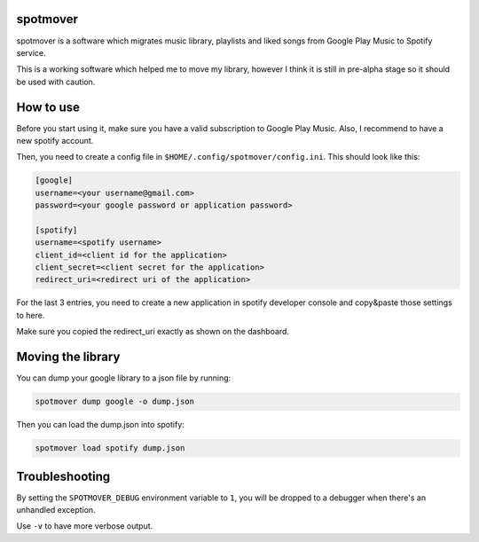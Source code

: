 spotmover
~~~~~~~~~

spotmover is a software which migrates music library, playlists and liked songs
from Google Play Music to Spotify service.

This is a working software which helped me to move my library, however I think 
it is still in pre-alpha stage so it should be used with caution.

How to use
~~~~~~~~~~
Before you start using it, make sure you have a valid subscription to Google 
Play Music. Also, I recommend to have a new spotify account.

Then, you need to create a config file in ``$HOME/.config/spotmover/config.ini``.
This should look like this:

.. code-block::

    [google]
    username=<your username@gmail.com>
    password=<your google password or application password>

    [spotify]
    username=<spotify username>
    client_id=<client id for the application>
    client_secret=<client secret for the application>
    redirect_uri=<redirect uri of the application>

For the last 3 entries, you need to create a new application in spotify 
developer console and copy&paste those settings to here.

Make sure you copied the redirect_uri exactly as shown on the dashboard.

Moving the library
~~~~~~~~~~~~~~~~~~
You can dump your google library to a json file by running:

.. code-block::

    spotmover dump google -o dump.json

Then you can load the dump.json into spotify:

.. code-block::

    spotmover load spotify dump.json

Troubleshooting
~~~~~~~~~~~~~~~
By setting the ``SPOTMOVER_DEBUG`` environment variable to ``1``, you will be
dropped to a debugger when there's an unhandled exception.

Use ``-v`` to have more verbose output.


